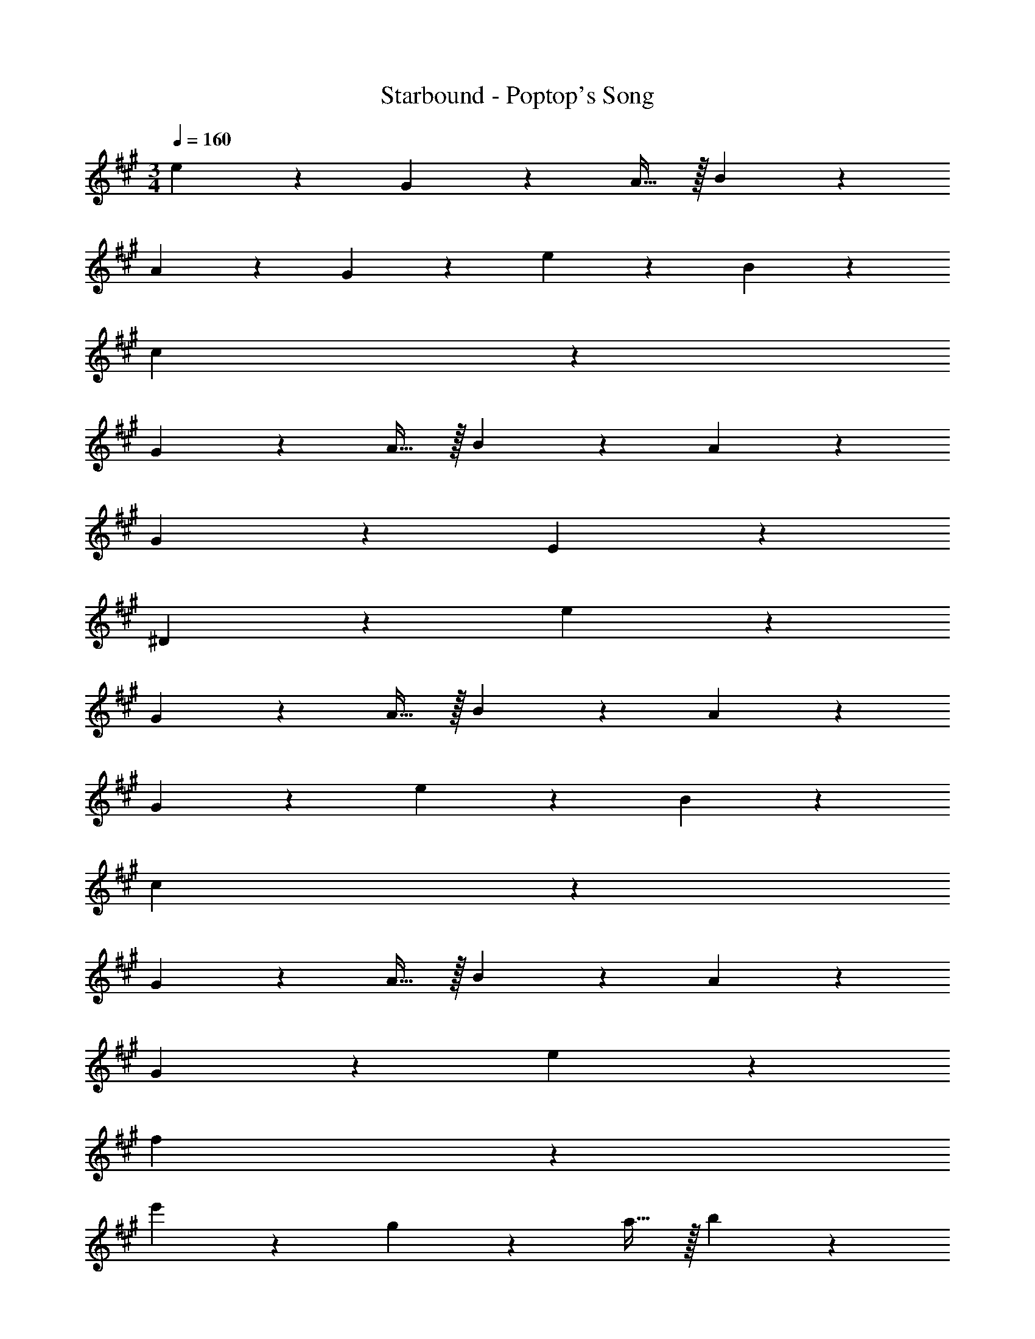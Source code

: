 X: 1
T: Starbound - Poptop's Song
L: 1/4
M: 3/4
Q: 1/4=160
Z: ABC Generated by Starbound Composer v0.8.7
K: A
e19/20 z/20 G10/7 z/14 A15/32 z/32 B19/20 z/20 
A19/20 z/20 G19/20 z/20 e19/20 z/20 B19/10 z/10 
c57/20 z23/20 
G10/7 z/14 A15/32 z/32 B19/20 z/20 A19/20 z/20 
G19/20 z/20 E57/20 z3/20 
^D57/20 z3/20 e19/20 z/20 
G10/7 z/14 A15/32 z/32 B19/20 z/20 A19/20 z/20 
G19/20 z/20 e19/20 z/20 B19/10 z/10 
c57/20 z23/20 
G10/7 z/14 A15/32 z/32 B19/20 z/20 A19/20 z/20 
G19/20 z/20 e57/20 z3/20 
f19/5 z23/20  
e'19/20 z/20 g10/7 z/14 a15/32 z/32 b19/20 z/20 
a19/20 z/20 g19/20 z/20 e'19/20 z/20 b19/10 z/10 
c'57/20 z23/20 
g10/7 z/14 a15/32 z/32 b19/20 z/20 a19/20 z/20 
g19/20 z/20 e57/20 z3/20 
^d57/20 z3/20 e'19/20 z/20 
g10/7 z/14 a15/32 z/32 b19/20 z/20 a19/20 z/20 
g19/20 z/20 e'19/20 z/20 b19/10 z/10 
c'57/20 z23/20 
g10/7 z/14 a15/32 z/32 b19/20 z/20 a19/20 z/20 
g19/20 z/20 e'57/20 z3/20 
f'19/5 
